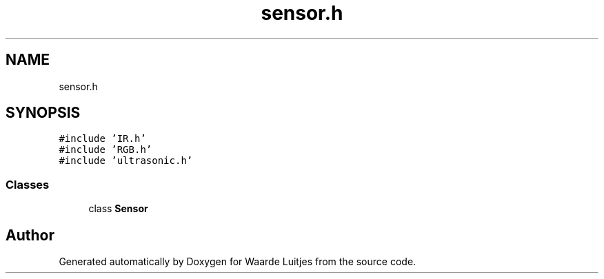 .TH "sensor.h" 3 "Thu Apr 26 2018" "Waarde Luitjes" \" -*- nroff -*-
.ad l
.nh
.SH NAME
sensor.h
.SH SYNOPSIS
.br
.PP
\fC#include 'IR\&.h'\fP
.br
\fC#include 'RGB\&.h'\fP
.br
\fC#include 'ultrasonic\&.h'\fP
.br

.SS "Classes"

.in +1c
.ti -1c
.RI "class \fBSensor\fP"
.br
.in -1c
.SH "Author"
.PP 
Generated automatically by Doxygen for Waarde Luitjes from the source code\&.
